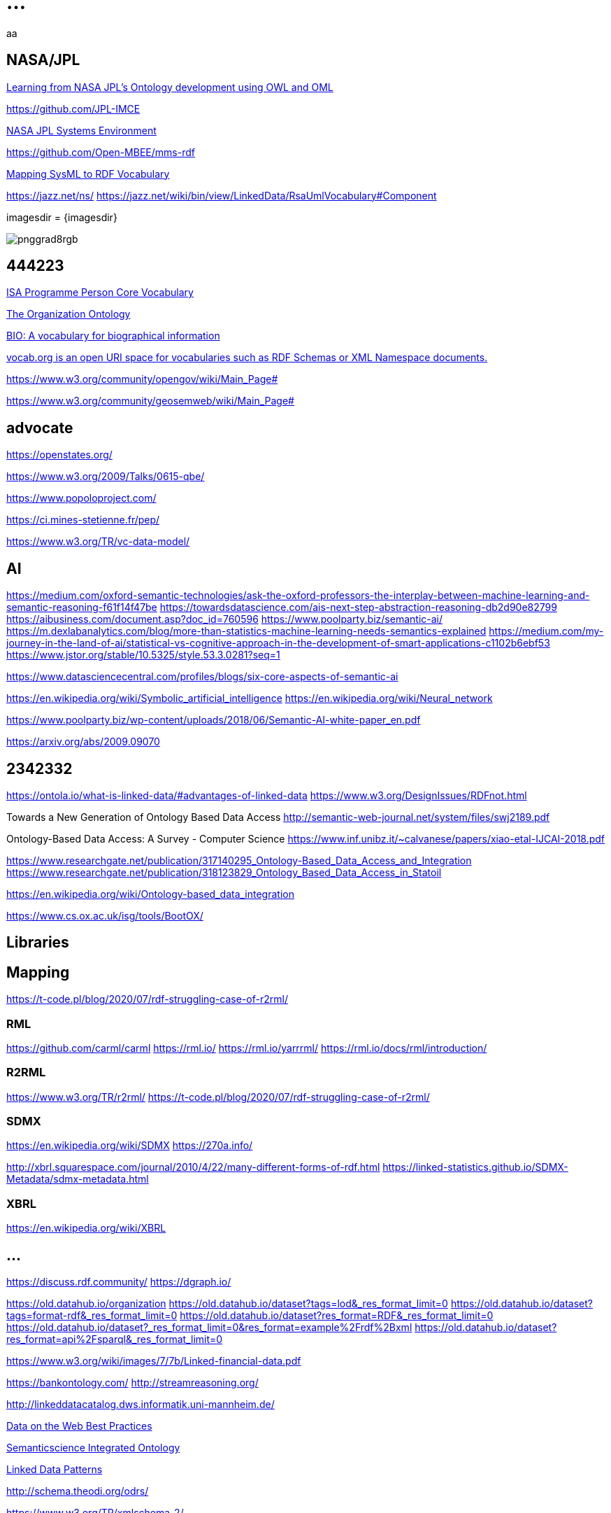 = ...

aa

== NASA/JPL

https://indico.esa.int/event/310/contributions/4581/attachments/3514/4653/Presentation_-_1430_-_Hans-Peter_de_Koning.pdf#[Learning from NASA JPL’s Ontology
development using OWL and OML]

https://github.com/JPL-IMCE


https://www.phoenix-int.com/wp-content/uploads/2018/05/Phx2018UC_MBSE_NASA-JPL_Brower-Delp.pdf#[NASA JPL Systems Environment]

https://github.com/Open-MBEE/mms-rdf


http://www.omgwiki.org/OMGSysML/lib/exe/fetch.php?media=sysml-oslc:mapping_sysml_to_rdf_vocabulary_-_april_28_2014.pdf#[Mapping SysML to RDF Vocabulary]


https://jazz.net/ns/
https://jazz.net/wiki/bin/view/LinkedData/RsaUmlVocabulary#Component


imagesdir = {imagesdir}

image::/var/tmp/pnggrad8rgb.png[]


== 444223

https://www.w3.org/ns/person#[ISA Programme Person Core Vocabulary]

https://www.w3.org/TR/vocab-org/#[The Organization Ontology]

https://vocab.org/bio/#[BIO: A vocabulary for biographical information]

https://vocab.org/#[vocab.org is an open URI space for vocabularies such as RDF Schemas or XML Namespace documents.]

https://www.w3.org/community/opengov/wiki/Main_Page#[]

https://www.w3.org/community/geosemweb/wiki/Main_Page#[]

== advocate

https://openstates.org/

https://www.w3.org/2009/Talks/0615-qbe/

https://www.popoloproject.com/

https://ci.mines-stetienne.fr/pep/

https://www.w3.org/TR/vc-data-model/


== AI

https://medium.com/oxford-semantic-technologies/ask-the-oxford-professors-the-interplay-between-machine-learning-and-semantic-reasoning-f61f14f47be
https://towardsdatascience.com/ais-next-step-abstraction-reasoning-db2d90e82799
https://aibusiness.com/document.asp?doc_id=760596
https://www.poolparty.biz/semantic-ai/
https://m.dexlabanalytics.com/blog/more-than-statistics-machine-learning-needs-semantics-explained
https://medium.com/my-journey-in-the-land-of-ai/statistical-vs-cognitive-approach-in-the-development-of-smart-applications-c1102b6ebf53
https://www.jstor.org/stable/10.5325/style.53.3.0281?seq=1

https://www.datasciencecentral.com/profiles/blogs/six-core-aspects-of-semantic-ai


https://en.wikipedia.org/wiki/Symbolic_artificial_intelligence
https://en.wikipedia.org/wiki/Neural_network

https://www.poolparty.biz/wp-content/uploads/2018/06/Semantic-AI-white-paper_en.pdf

https://arxiv.org/abs/2009.09070

////
semantic reasoning ...
statistical vs semantic
semantic web and deep learning
Semantic AI is the combination of methods derived from symbolic AI and statistical AI
////

== 2342332

https://ontola.io/what-is-linked-data/#advantages-of-linked-data
https://www.w3.org/DesignIssues/RDFnot.html



Towards a New Generation of Ontology Based Data Access
http://semantic-web-journal.net/system/files/swj2189.pdf

Ontology-Based Data Access: A Survey - Computer Science
https://www.inf.unibz.it/~calvanese/papers/xiao-etal-IJCAI-2018.pdf


https://www.researchgate.net/publication/317140295_Ontology-Based_Data_Access_and_Integration
https://www.researchgate.net/publication/318123829_Ontology_Based_Data_Access_in_Statoil

https://en.wikipedia.org/wiki/Ontology-based_data_integration


https://www.cs.ox.ac.uk/isg/tools/BootOX/


== Libraries


== Mapping

https://t-code.pl/blog/2020/07/rdf-struggling-case-of-r2rml/

=== RML

https://github.com/carml/carml
https://rml.io/
https://rml.io/yarrrml/
https://rml.io/docs/rml/introduction/


=== R2RML

https://www.w3.org/TR/r2rml/
https://t-code.pl/blog/2020/07/rdf-struggling-case-of-r2rml/

=== SDMX

https://en.wikipedia.org/wiki/SDMX
https://270a.info/

http://xbrl.squarespace.com/journal/2010/4/22/many-different-forms-of-rdf.html
https://linked-statistics.github.io/SDMX-Metadata/sdmx-metadata.html

=== XBRL

https://en.wikipedia.org/wiki/XBRL

== ...

https://discuss.rdf.community/
https://dgraph.io/

https://old.datahub.io/organization
https://old.datahub.io/dataset?tags=lod&_res_format_limit=0
https://old.datahub.io/dataset?tags=format-rdf&_res_format_limit=0
https://old.datahub.io/dataset?res_format=RDF&_res_format_limit=0
https://old.datahub.io/dataset?_res_format_limit=0&res_format=example%2Frdf%2Bxml
https://old.datahub.io/dataset?res_format=api%2Fsparql&_res_format_limit=0

https://www.w3.org/wiki/images/7/7b/Linked-financial-data.pdf

https://bankontology.com/
http://streamreasoning.org/

http://linkeddatacatalog.dws.informatik.uni-mannheim.de/



https://www.w3.org/TR/dwbp/#[Data on the Web Best Practices]

https://github.com/MaastrichtU-IDS/semanticscience#[Semanticscience Integrated Ontology]

https://patterns.dataincubator.org/book/#[Linked Data Patterns]

http://schema.theodi.org/odrs/

https://www.w3.org/TR/xmlschema-2/

https://github.com/linkml/linkml
https://github.com/common-workflow-language/schema_salad
http://berkeleybop.org/software/biolink-model/

https://www-sop.inria.fr/acacia/personnel/phmartin/RDF/conventions.html

https://vest.agrisemantics.org/
https://github.com/openrif/community

https://snowplowanalytics.com/blog/2014/05/13/introducing-schemaver-for-semantic-versioning-of-schemas/#schemaver

